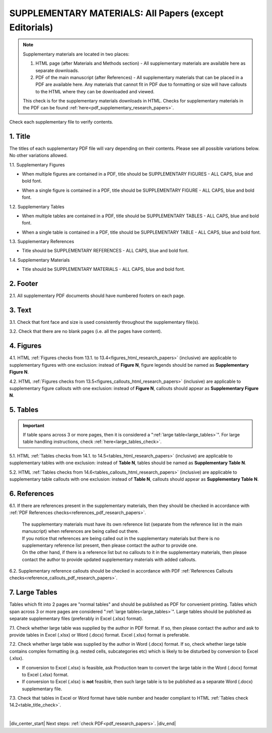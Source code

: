 .. _supplementary_html_research_papers:

SUPPLEMENTARY MATERIALS: All Papers (except Editorials)
=======================================================

.. Note::
	
	Supplementary materials are located in two places:

	1. HTML page  (after Materials and Methods section) - All supplementary materials are available here as separate downloads.

	2. PDF of the main manuscript (after References) - All supplementary materials that can be placed in a PDF are available here. Any materials that cannot fit in PDF due to formatting or size will have callouts to the HTML where they can be downloaded and viewed. 

	This check is for the supplementary materials downloads in HTML. Checks for supplementary materials in the PDF can be found :ref:`here<pdf_supplementary_research_papers>`.


Check each supplementary file to verify contents.

.. _title_supplementary_html_research_papers:

1. Title 
^^^^^^^^
The titles of each supplementary PDF file will vary depending on their contents. Please see all possible variations below. No other variations allowed.

1.1. Supplementary Figures

- When multiple figures are contained in a PDF, title should be SUPPLEMENTARY FIGURES - ALL CAPS, blue and bold font.

.. image:: /_static/suppl_figs_pdf.png
  	:alt: Supplementary Figures title
  	:scale: 99%

- When a single figure is contained in a PDF, title should be SUPPLEMENTARY FIGURE - ALL CAPS, blue and bold font.

.. image:: /_static/suppl_one_fig_pdf.png
  	:alt: Supplementary Figure title
  	:scale: 99%

1.2. Supplementary Tables

- When multiple tables are contained in a PDF, title should be SUPPLEMENTARY TABLES - ALL CAPS, blue and bold font.

.. image:: /_static/suppl_tables_pdf.png
  	:alt: Supplementary Tables title
  	:scale: 99%

- When a single table is contained in a PDF, title should be SUPPLEMENTARY TABLE - ALL CAPS, blue and bold font.

.. image:: /_static/suppl_one_table_pdf.png
  	:alt: Supplementary Table title
  	:scale: 99%

1.3. Supplementary References

- Title should be SUPPLEMENTARY REFERENCES - ALL CAPS, blue and bold font.

.. image:: /_static/suppl_refs_pdf.png
  	:alt: Supplementary references title
  	:scale: 99%

1.4. Supplementary Materials

- Title should be SUPPLEMENTARY MATERIALS - ALL CAPS, blue and bold font.

.. image:: /_static/suppl_materials_pdf.png
  	:alt: Supplementary materials title
  	:scale: 99%

.. _footer_supplementary_html_research_papers:

2. Footer
^^^^^^^^^

2.1. All supplementary PDF documents should have numbered footers on each page.

.. image:: /_static/suppl_footer_pdf.png
  	:alt: Supplementary materials footer
  	:scale: 99%

.. _text_supplementary_html_research_papers:


3. Text
^^^^^^^

3.1. Check that font face and size is used consistently throughout the supplementary file(s).

3.2. Check that there are no blank pages (i.e. all the pages have content).

.. _figures_supplementary_html_research_papers:

4. Figures
^^^^^^^^^^

4.1. HTML :ref:`Figures checks from 13.1. to 13.4<figures_html_research_papers>` (inclusive) are applicable to supplementary figures with one exclusion: instead of **Figure N**, figure legends should be named as **Supplementary Figure N**.

.. image:: /_static/suppl_fig_name.png
   :alt: Supplementary figure name
   :scale: 99%

4.2. HTML :ref:`Figures checks from 13.5<figures_callouts_html_research_papers>` (inclusive) are applicable to supplementary figure callouts with one exclusion: instead of **Figure N**, callouts should appear as **Supplementary Figure N**.

.. image:: /_static/suppl_fig_callouts.png
   :alt: Supplementary figure callouts
   :scale: 99%

.. _tables_supplementary_html_research_papers:

5. Tables
^^^^^^^^^^^^

.. IMPORTANT::

	If table spans across 3 or more pages, then it is considered a ":ref:`large table<large_tables>`".
	For large table handling instructions, check :ref:`here<large_tables_check>`.


5.1. HTML :ref:`Tables checks from 14.1. to 14.5<tables_html_research_papers>` (inclusive) are applicable to supplementary tables with one exclusion: instead of **Table N**, tables should be named as **Supplementary Table N**.

.. image:: /_static/suppl_table_name.png
   :alt: Supplementary table name
   :scale: 99%

5.2. HTML :ref:`Tables checks from 14.6<tables_callouts_html_research_papers>` (inclusive) are applicable to supplementary table callouts with one exclusion: instead of **Table N**, callouts should appear as **Supplementary Table N**.

.. image:: /_static/suppl_table_callouts.png
   :alt: Supplementary table callouts
   :scale: 99%

.. _refs_supplementary_html_research_papers:

6. References
^^^^^^^^^^^^^

6.1. If there are references present in the supplementary materials, then they should be checked in accordance with :ref:`PDF References checks<references_pdf_research_papers>`.

	| The supplementary materials must have its own reference list (separate from the reference list in the main manuscript) when references are being called out there.

	| If you notice that references are being called out in the supplementary materials but there is no supplementary reference list present, then please contact the author to provide one.
	| On the other hand, if there is a reference list but no callouts to it in the supplementary materials, then please contact the author to provide updated supplementary materials with added callouts.

6.2. Supplementary reference callouts should be checked in accordance with PDF :ref:`References Callouts checks<reference_callouts_pdf_research_papers>`.

.. _large_tables_check:

7. Large Tables
^^^^^^^^^^^^^^^^^^

Tables which fit into 2 pages are "normal tables" and should be published as PDF for convenient printing. Tables which span across 3 or more pages are considered ":ref:`large tables<large_tables>`". Large tables should be published as separate supplementary files (preferably in Excel (.xlsx) format).

7.1. Check whether large table was supplied by the author in PDF format. If so, then please contact the author and ask to provide tables in Excel (.xlsx) or Word (.docx) format. Excel (.xlsx) format is preferable.

7.2. Check whether large table was supplied by the author in Word (.docx) format. If so, check whether large table contains complex formatting (e.g. nested cells, subcategories etc) which is likely to be disturbed by conversion to Excel (.xlsx).

- If conversion to Excel (.xlsx) is feasible, ask Production team to convert the large table in the Word (.docx) format to Excel (.xlsx) format.

- If conversion to Excel (.xlsx) is **not** feasible, then such large table is to be published as a separate Word (.docx) supplementary file.

7.3. Check that tables in Excel or Word format have table number and header compliant to HTML :ref:`Tables check 14.2<table_title_check>`.

.. image:: /_static/suppl_xl_table.png
   :alt: Supplementary table
   :scale: 60%


|

|div_center_start| Next steps: :ref:`check PDF<pdf_research_papers>`. |div_end|


.. |br| raw:: html

   <br />

.. |div_center_start| raw:: html

   <div style="text-align:center">

.. |div_end| raw:: html
   
   </div>

.. |span_format_start| raw:: html
   
   <span style='font-family:"Source Code Pro", sans-serif; font-weight: bold; text-align:center;'>

.. |span_end| raw:: html
   
   </span>